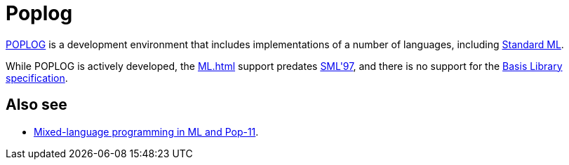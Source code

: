 = Poplog

http://www.cs.bham.ac.uk/research/poplog/poplog.info.html[POPLOG] is a
development environment that includes implementations of a number of
languages, including <<StandardML#,Standard ML>>.

While POPLOG is actively developed, the <<ML#>> support predates
<<DefinitionOfStandardML#,SML'97>>, and there is no support for the
<<BasisLibrary#,Basis Library>>
https://smlfamily.github.io/Basis[specification].

== Also see

 * http://www.cs.bham.ac.uk/research/poplog/doc/pmlhelp/mlinpop[Mixed-language programming in ML and Pop-11].
